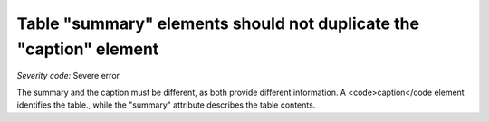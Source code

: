 ===============================
Table "summary" elements should not duplicate the "caption" element
===============================

*Severity code:* Severe error

.. php:class:: tableSummaryDoesNotDuplicateCaption


The summary and the caption must be different, as both provide different information. A <code>caption</code element identifies the table., while the "summary" attribute describes the table contents.




